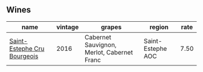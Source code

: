 :PROPERTIES:
:ID:                     f8f718e4-c4b5-4003-8d5f-9683cb73673a
:END:

** Wines
:PROPERTIES:
:ID:                     0248dcc5-8f3b-4a9c-8baa-c1f555d2582d
:END:

#+attr_html: :class wines-table
|                                                                     name | vintage |                                     grapes |            region | rate |
|--------------------------------------------------------------------------+---------+--------------------------------------------+-------------------+------|
| [[barberry:/wines/fd6559f6-41c5-4a3e-9de1-c88144358ccd][Saint-Estephe Cru Bourgeois]] |    2016 | Cabernet Sauvignon, Merlot, Cabernet Franc | Saint-Estephe AOC | 7.50 |
